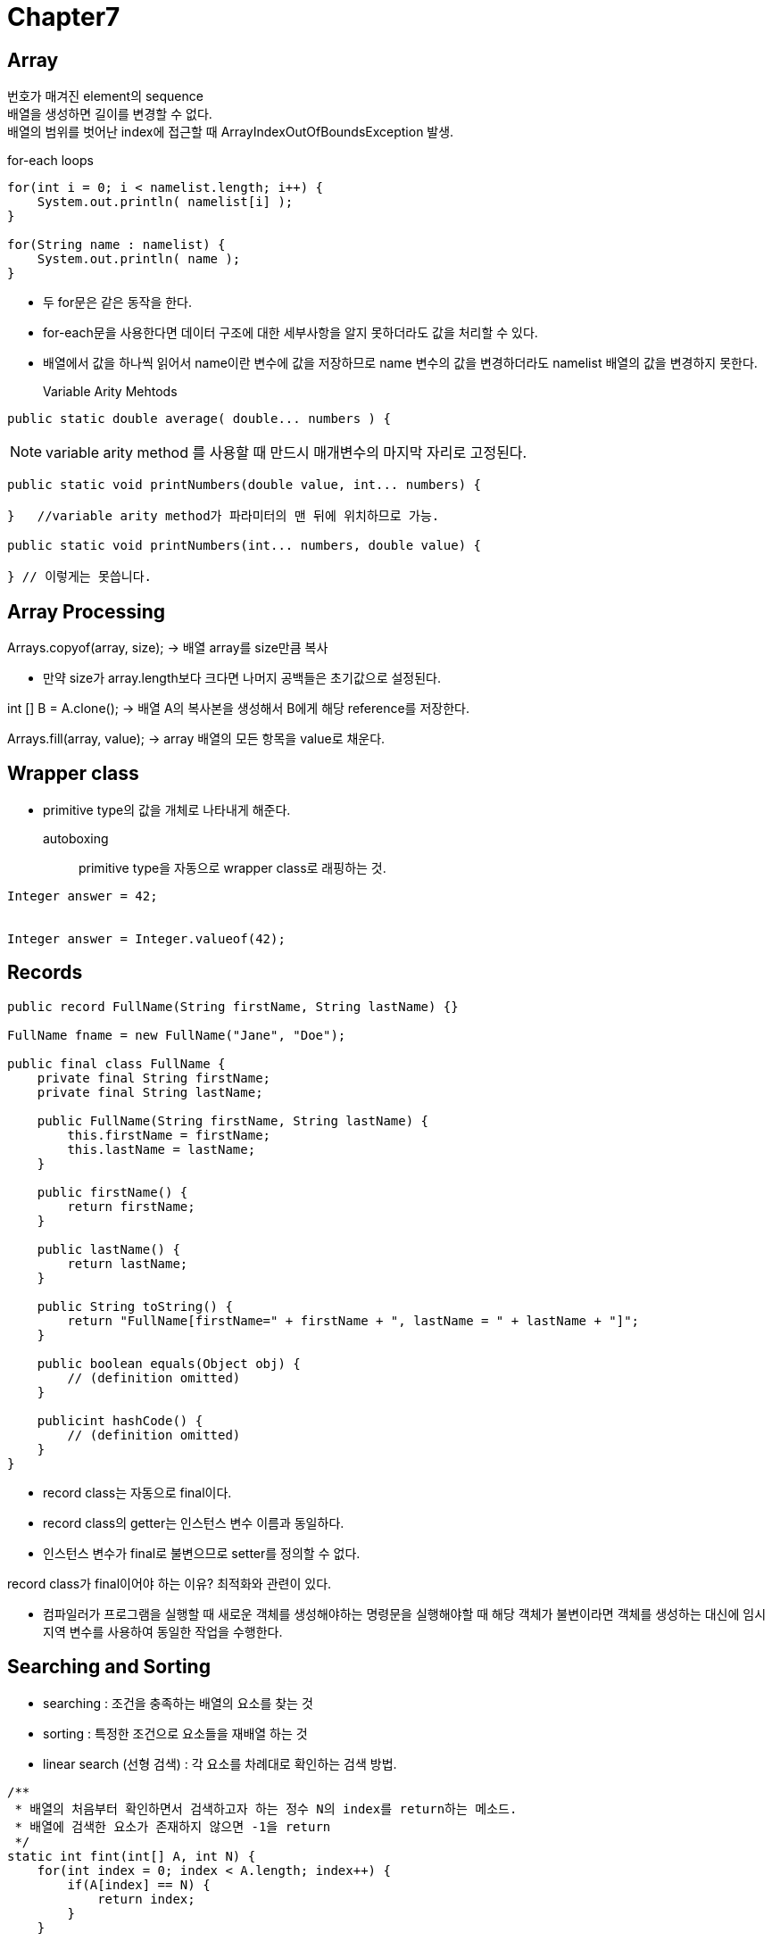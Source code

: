 = Chapter7

== **Array**
번호가 매겨진 element의 sequence +
배열을 생성하면 길이를 변경할 수 없다. +
배열의 범위를 벗어난 index에 접근할 때 ArrayIndexOutOfBoundsException 발생.

for-each loops::
[source]
----
for(int i = 0; i < namelist.length; i++) {
    System.out.println( namelist[i] );
}

for(String name : namelist) {
    System.out.println( name );
}
----
*  두 for문은 같은 동작을 한다.
* for-each문을 사용한다면 데이터 구조에 대한 세부사항을 알지 못하더라도 값을 처리할 수 있다.
* 배열에서 값을 하나씩 읽어서 name이란 변수에 값을 저장하므로 name 변수의 값을 변경하더라도 namelist 배열의 값을 변경하지 못한다.

Variable Arity Mehtods::
[source]
----
public static double average( double... numbers ) { 
----

NOTE: variable arity method 를 사용할 때 만드시 매개변수의 마지막 자리로 고정된다.

[source]
----
public static void printNumbers(double value, int... numbers) {

}   //variable arity method가 파라미터의 맨 뒤에 위치하므로 가능.

public static void printNumbers(int... numbers, double value) {

} // 이렇게는 못씁니다.
----

== **Array Processing**

Arrays.copyof(array, size);
-> 배열 array를 size만큼 복사

* 만약 size가 array.length보다 크다면 나머지 공백들은 초기값으로 설정된다.

int [] B = A.clone();
-> 배열 A의 복사본을 생성해서 B에게 해당 reference를 저장한다.

Arrays.fill(array, value);
-> array 배열의 모든 항목을 value로 채운다.

== **Wrapper class**
* primitive type의 값을 개체로 나타내게 해준다.

autoboxing::
primitive type을 자동으로 wrapper class로 래핑하는 것.
[source]
----
Integer answer = 42;


Integer answer = Integer.valueof(42);
----

== **Records**
[source]
----
public record FullName(String firstName, String lastName) {}

FullName fname = new FullName("Jane", "Doe");

public final class FullName {
    private final String firstName;
    private final String lastName;

    public FullName(String firstName, String lastName) {
        this.firstName = firstName;
        this.lastName = lastName;
    }

    public firstName() {
        return firstName;
    }

    public lastName() {
        return lastName;
    }

    public String toString() {
        return "FullName[firstName=" + firstName + ", lastName = " + lastName + "]";
    }

    public boolean equals(Object obj) {
        // (definition omitted)
    }

    publicint hashCode() {
        // (definition omitted)
    }
}
----
* record class는 자동으로 final이다.
* record class의 getter는 인스턴스 변수 이름과 동일하다.
* 인스턴스 변수가 final로 불변으므로 setter를 정의할 수 없다.

record class가 final이어야 하는 이유?
최적화와 관련이 있다.

* 컴파일러가 프로그램을 실행할 때 새로운 객체를 생성해야하는 명령문을 실행해야할 때 해당 객체가 불변이라면 객체를 생성하는 대신에 임시 지역 변수를 사용하여 동일한 작업을 수행한다. 

== **Searching and Sorting**
* searching : 조건을 충족하는 배열의 요소를 찾는 것
* sorting : 특정한 조건으로 요소들을 재배열 하는 것

* linear search (선형 검색) : 각 요소를 차례대로 확인하는 검색 방법.
[source]
----
/**
 * 배열의 처음부터 확인하면서 검색하고자 하는 정수 N의 index를 return하는 메소드.
 * 배열에 검색한 요소가 존재하지 않으면 -1을 return
 */
static int fint(int[] A, int N) {
    for(int index = 0; index < A.length; index++) {
        if(A[index] == N) {
            return index;
        }
    }

    return -1;
}
----
* binary search (이진 검색) : 정렬된 배열에서 특정 요소를 검색하는 방법.
[source]
----
/**
 * 정렬되어 있는 배열에서 이진 검색을 수행하는 메소드
 * 배열 A는 오름차순으로 정렬되어 있어야 한다.
 * N이 배열에 존재하지 않으면 -1을 반환한다.
 */
static int binarySearch(int[] A, int N) {
    int lowerPossibleLoc = 0;
    int highestPossibleLoc = A.length -1;

    while(highestPossibleLoc >= lowerPossibleLoc) {
        int middle = (highestPossibleLoc = lowerPossibleLoc) / 2;

        if(N > middle) {
            lowerPossibleLoc = middle + 1;
        } else if (N < middle){
            highestPossibleLoc = middle -1;
        } else {
            return middle;
        }
    }

    return -1;
}
----

association list::
(key, value)의 형식으로 이루어진 list
* get -> key를 가지고 value를 찾는 메소드
* put -> key와 value를 추가하는 메소드

[source]
----
/**
 * key : name
 * value : phoneNumber
 */
class PhoneEntry{
    String name;
    String phoneNumber;
}
----

* Insertion Sort (삽입 정렬) : 정렬을 유지하면서 요소를 추가하는 정렬 방법

* Selection Sort (선택 정렬) : 배열에서 가장 큰 요소를 찾아서 배열의 끝에 채우면서 정렬 시키는 방법

== **Two-dimensional Array**
[source]
----
int[][] A;
A = new int[3][4];
----

image:images/Two-DimensionalArray.png[]

* 2차원 배열을 구현하기 위해서 각 배열에 다른 배열을 reference를 가지고 있는 형태.